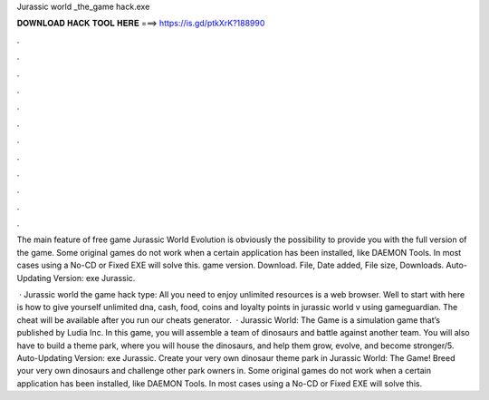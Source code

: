 Jurassic world _the_game hack.exe



𝐃𝐎𝐖𝐍𝐋𝐎𝐀𝐃 𝐇𝐀𝐂𝐊 𝐓𝐎𝐎𝐋 𝐇𝐄𝐑𝐄 ===> https://is.gd/ptkXrK?188990



.



.



.



.



.



.



.



.



.



.



.



.

The main feature of free game Jurassic World Evolution is obviously the possibility to provide you with the full version of the game. Some original games do not work when a certain application has been installed, like DAEMON Tools. In most cases using a No-CD or Fixed EXE will solve this. game version. Download. File, Date added, File size, Downloads. Auto-Updating Version: exe Jurassic.

 · Jurassic world the game hack type: All you need to enjoy unlimited resources is a web browser. Well to start with here is how to give yourself unlimited dna, cash, food, coins and loyalty points in jurassic world v using gameguardian. The cheat will be available after you run our cheats generator.  · Jurassic World: The Game is a simulation game that’s published by Ludia Inc. In this game, you will assemble a team of dinosaurs and battle against another team. You will also have to build a theme park, where you will house the dinosaurs, and help them grow, evolve, and become stronger/5. Auto-Updating Version: exe Jurassic. Create your very own dinosaur theme park in Jurassic World: The Game! Breed your very own dinosaurs and challenge other park owners in. Some original games do not work when a certain application has been installed, like DAEMON Tools. In most cases using a No-CD or Fixed EXE will solve this.
